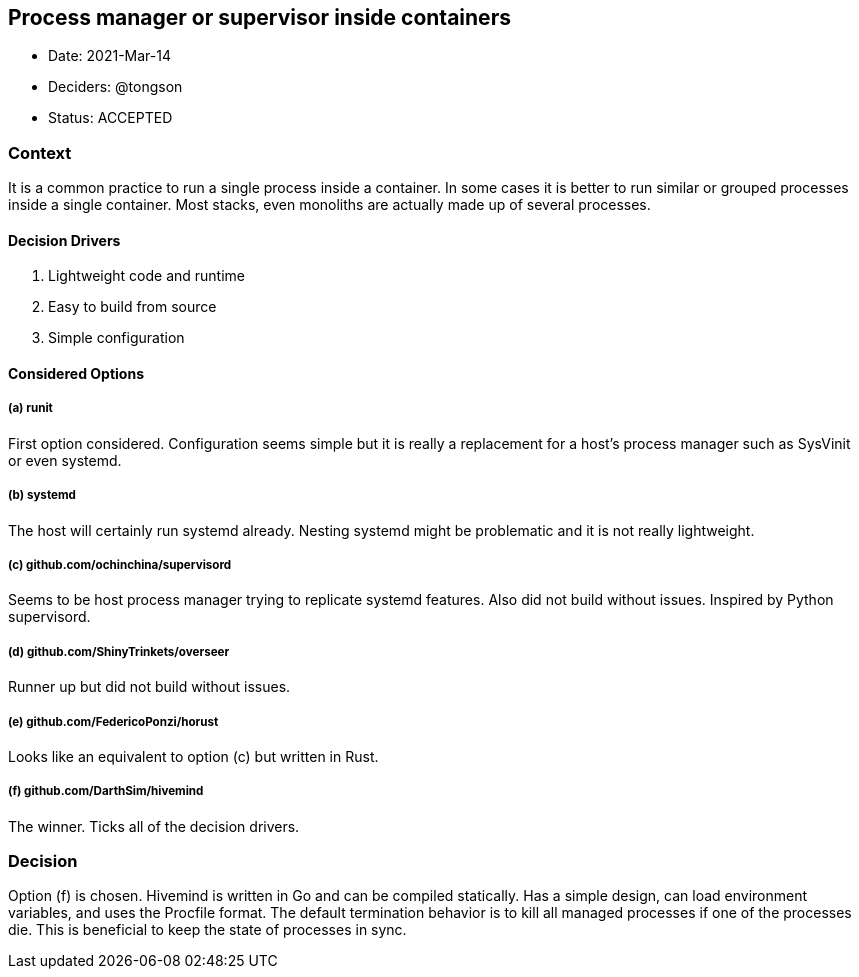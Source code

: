 == Process manager or supervisor inside containers

* Date: 2021-Mar-14
* Deciders: @tongson
* Status: ACCEPTED

=== Context

It is a common practice to run a single process inside a container. In some cases it is better to run similar or grouped processes inside a single container. Most stacks, even monoliths are actually made up of several processes.

==== Decision Drivers

. Lightweight code and runtime
. Easy to build from source
. Simple configuration

==== Considered Options

===== (a) runit
First option considered. Configuration seems simple but it is really a replacement for a host's process manager such as SysVinit or even systemd.

===== (b) systemd
The host will certainly run systemd already. Nesting systemd might be problematic and it is not really lightweight.

===== (c) github.com/ochinchina/supervisord
Seems to be host process manager trying to replicate systemd features. Also did not build without issues. Inspired by Python supervisord.

===== (d) github.com/ShinyTrinkets/overseer
Runner up but did not build without issues.

===== (e) github.com/FedericoPonzi/horust
Looks like an equivalent to option (c) but written in Rust.

===== (f) github.com/DarthSim/hivemind
The winner. Ticks all of the decision drivers.

=== Decision

Option (f) is chosen. Hivemind is written in Go and can be compiled statically. Has a simple design, can load environment variables, and uses the Procfile format. The default termination behavior is to kill all managed processes if one of the processes die. This is beneficial to keep the state of processes in sync.
